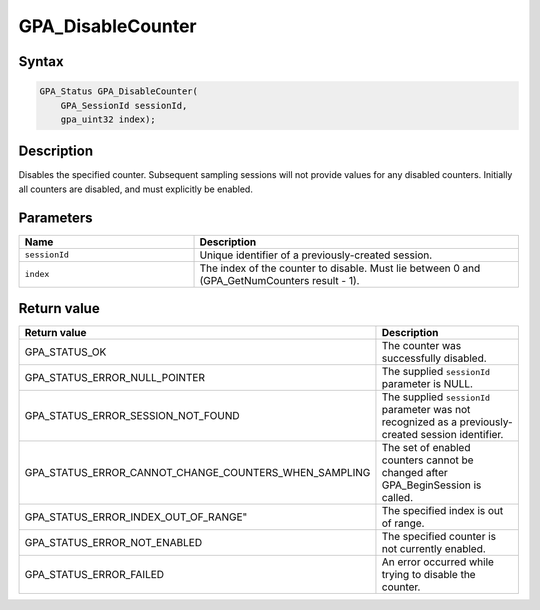 .. Copyright (c) 2018 Advanced Micro Devices, Inc. All rights reserved.

GPA_DisableCounter
@@@@@@@@@@@@@@@@@@

Syntax
%%%%%%

.. code-block:: c++

    GPA_Status GPA_DisableCounter(
        GPA_SessionId sessionId,
        gpa_uint32 index);

Description
%%%%%%%%%%%

Disables the specified counter. Subsequent sampling sessions will not provide
values for any disabled counters. Initially all counters are disabled, and must
explicitly be enabled.

Parameters
%%%%%%%%%%

.. csv-table::
    :header: "Name", "Description"
    :widths: 35, 65

    "``sessionId``","Unique identifier of a previously-created session."
    "``index``", "The index of the counter to disable. Must lie between 0 and (GPA_GetNumCounters result - 1)."

Return value
%%%%%%%%%%%%

.. csv-table::
    :header: "Return value", "Description"
    :widths: 35, 65

    "GPA_STATUS_OK", "The counter was successfully disabled."
    "GPA_STATUS_ERROR_NULL_POINTER", "The supplied ``sessionId`` parameter is NULL."
    "GPA_STATUS_ERROR_SESSION_NOT_FOUND", "The supplied ``sessionId`` parameter was not recognized as a previously-created session identifier."
    "GPA_STATUS_ERROR_CANNOT_CHANGE_COUNTERS_WHEN_SAMPLING", "The set of enabled counters cannot be changed after GPA_BeginSession is called."
    GPA_STATUS_ERROR_INDEX_OUT_OF_RANGE", "The specified index is out of range."
    "GPA_STATUS_ERROR_NOT_ENABLED", "The specified counter is not currently enabled."
    "GPA_STATUS_ERROR_FAILED", "An error occurred while trying to disable the counter."
